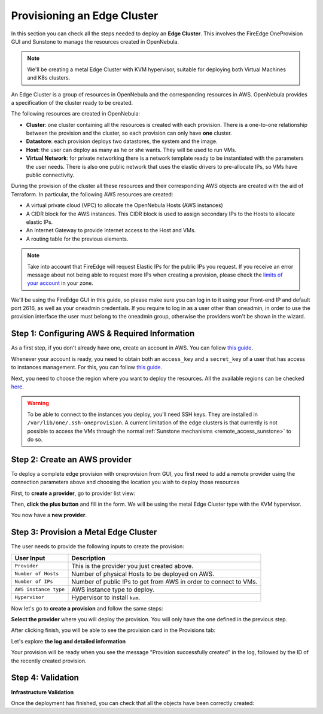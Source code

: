 
.. _first_edge_cluster:

============================
Provisioning an Edge Cluster
============================

In this section you can check all the steps needed to deploy an **Edge Cluster**. This involves the FireEdge OneProvision GUI and Sunstone to manage the resources created in OpenNebula.

.. note:: We'll be creating a metal Edge Cluster with KVM hypervisor, suitable for deploying both Virtual Machines and K8s clusters.

An Edge Cluster is a group of resources in OpenNebula and the corresponding resources in AWS. OpenNebula provides a specification of the cluster ready to be created.

The following resources are created in OpenNebula:

* **Cluster**: one cluster containing all the resources is created with each provision. There is a one-to-one relationship between the provision and the cluster, so each provision can only have **one** cluster.
* **Datastore**: each provision deploys two datastores, the system and the image.
* **Host**: the user can deploy as many as he or she wants. They will be used to run VMs.
* **Virtual Network**: for private networking there is a network template ready to be instantiated with the parameters the user needs. There is also one public network that uses the elastic drivers to pre-allocate IPs, so VMs have public connectivity.

During the provision of the cluster all these resources and their corresponding AWS objects are created with the aid of Terraform. In particular, the following AWS resources are created:

* A virtual private cloud (VPC) to allocate the OpenNebula Hosts (AWS instances)
* A CIDR block for the AWS instances. This CIDR block is used to assign secondary IPs to the Hosts to allocate elastic IPs.
* An Internet Gateway to provide Internet access to the Host and VMs.
* A routing table for the previous elements.

.. note:: Take into account that FireEdge will request Elastic IPs for the public IPs you request. If you receive an error message about not being able to request more IPs when creating a provision, please check the `limits of your account <https://docs.aws.amazon.com/AWSEC2/latest/UserGuide/ec2-resource-limits.html>`__ in your zone.

We'll be using the FireEdge GUI in this guide, so please make sure you can log in to it using your Front-end IP and default port 2616, as well as your oneadmin credentials. If you require to log in as a user other than oneadmin, in order to use the provision interface the user must belong to the oneadmin group, otherwise the providers won't be shown in the wizard.

Step 1: Configuring AWS & Required Information
================================================================================

As a first step, if you don't already have one, create an account in AWS. You can follow `this guide <https://aws.amazon.com/premiumsupport/knowledge-center/create-and-activate-aws-account/>`__.

Whenever your account is ready, you need to obtain both an ``access_key`` and a ``secret_key`` of a user that has access to instances management. For this, you can follow `this guide <https://docs.aws.amazon.com/powershell/latest/userguide/pstools-appendix-sign-up.html>`__.

Next, you need to choose the region where you want to deploy the resources. All the available regions can be checked `here <https://docs.aws.amazon.com/AmazonRDS/latest/UserGuide/Concepts.RegionsAndAvailabilityZones.html>`__.

.. warning:: To be able to connect to the instances you deploy, you'll need SSH keys. They are installed in ``/var/lib/one/.ssh-oneprovision``. A current limitation of the edge clusters is that currently is not possible to access the VMs through the normal :ref:`Sunstone mechanisms <remote_access_sunstone>` to do so.

Step 2: Create an AWS provider
================================================================================

To deploy a complete edge provision with oneprovision from GUI, you first need to add a remote provider using the connection parameters above and choosing the location you wish to deploy those resources

First, to **create a provider**, go to provider list view:

|image_provider_list_empty|

Then, **click the plus button** and fill in the form. We will be using the metal Edge Cluster type with the KVM hypervisor.

|image_provider_create_step1|

|image_provider_create_step2|

|image_provider_create_step3|

You now have a **new provider**.

Step 3: Provision a Metal Edge Cluster
================================================================================

The user needs to provide the following inputs to create the provision:

+-----------------------+------------------------------------------------------------------+
|       User Input      |                           Description                            |
+=======================+==================================================================+
| ``Provider``          | This is the provider you just created above.                     |
+-----------------------+------------------------------------------------------------------+
| ``Number of Hosts``   | Number of physical Hosts to be deployed on AWS.                  |
+-----------------------+------------------------------------------------------------------+
| ``Number of IPs``     | Number of public IPs to get from AWS in order to connect to VMs. |
+-----------------------+------------------------------------------------------------------+
| ``AWS instance type`` | AWS instance type to deploy.                                     |
+-----------------------+------------------------------------------------------------------+
| ``Hypervisor``        | Hypervisor to install ``kvm``.                                   |
+-----------------------+------------------------------------------------------------------+

Now let's go to **create a provision** and follow the same steps:

|image_provision_list_empty|

**Select the provider** where you will deploy the provision. You will only have the one defined in the previous step.

|image_provision_create_step1|

|image_provision_create_step2|

|image_provision_create_step3|

|image_provision_create_step4|

After clicking finish, you will be able to see the provision card in the Provisions tab:

|image_provision_list|

Let's explore **the log and detailed information**

|image_provision_info|

|image_provision_log|

Your provision will be ready when you see the message "Provision successfully created" in the log, followed by the ID of the recently created provision.

Step 4: Validation
================================================================================

**Infrastructure Validation**

Once the deployment has finished, you can check that all the objects have been correctly created:

.. prompt:: bash $ auto

    $ oneprovision cluster list
     ID NAME                 HOSTS      VNETS DATASTORES
    100 aws-cluster              1          1          4

.. prompt:: bash $ auto

    $ oneprovision host list
     ID NAME            CLUSTER    TVM      ALLOCATED_CPU      ALLOCATED_MEM STAT
      1 3.120.111.242   aws-cluste   0      0 / 7200 (0%)   0K / 503.5G (0%) on

.. prompt:: bash $ auto

    $ oneprovision datastore list
     ID NAME         SIZE AVA CLUSTERS IMAGES TYPE DS      TM      STAT
    101 aws-cluste      - -   100           0 sys  -       ssh     on
    100 aws-cluste  71.4G 90% 100           0 img  fs      ssh     o

.. prompt:: bash $ auto

    $ oneprovision network list
     ID USER     GROUP    NAME            CLUSTERS   BRIDGE   LEASES
      1 oneadmin oneadmin aws-cluster-pub 100        br0           0

.. |image_provider_list_empty| image:: /images/fireedge_cpi_provider_list1.png
.. |image_provider_list| image:: /images/fireedge_cpi_provider_list2.png
.. |image_provider_create_step1| image:: /images/fireedge_cpi_provider_create1.png
.. |image_provider_create_step2| image:: /images/fireedge_cpi_provider_create2.png
.. |image_provider_create_step3| image:: /images/fireedge_cpi_provider_create3.png

.. |image_provision_list_empty| image:: /images/fireedge_cpi_provision_list1.png
.. |image_provision_list| image:: /images/fireedge_cpi_provision_list2.png
.. |image_provision_create_step1| image:: /images/fireedge_cpi_provision_create1.png
.. |image_provision_create_step2| image:: /images/fireedge_cpi_provision_create2.png
.. |image_provision_create_step3| image:: /images/fireedge_cpi_provision_create3.png
.. |image_provision_create_step4| image:: /images/fireedge_cpi_provision_create4.png
.. |image_provision_info| image:: /images/fireedge_cpi_provision_show1.png
.. |image_provision_log| image:: /images/fireedge_cpi_provision_log.png
